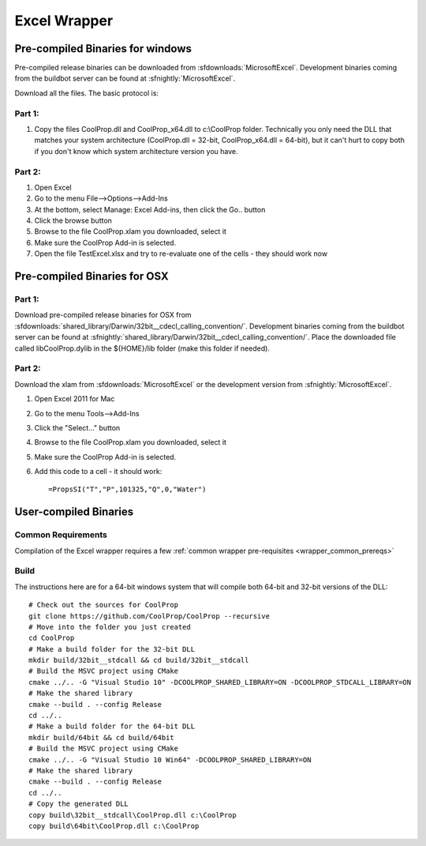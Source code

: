 
.. _Excel:

*************
Excel Wrapper
*************

Pre-compiled Binaries for windows
=================================
Pre-compiled release binaries can be downloaded from :sfdownloads:`MicrosoftExcel`.  Development binaries coming from the buildbot server can be found at :sfnightly:`MicrosoftExcel`.

Download all the files. The basic protocol is:

Part 1:
-------
1. Copy the files CoolProp.dll and CoolProp_x64.dll to c:\\CoolProp folder. Technically you only need the DLL that matches your system architecture (CoolProp.dll = 32-bit, CoolProp_x64.dll = 64-bit), but it can't hurt to copy both if you don't know which system architecture version you have.

Part 2:
-------
1. Open Excel
2. Go to the menu File-->Options-->Add-Ins
3. At the bottom, select Manage: Excel Add-ins, then click the Go.. button
4. Click the browse button
5. Browse to the file CoolProp.xlam you downloaded, select it
6. Make sure the CoolProp Add-in is selected.
7. Open the file TestExcel.xlsx and try to re-evaluate one of the cells - they should work now

Pre-compiled Binaries for OSX
=============================

Part 1:
-------
Download pre-compiled release binaries for OSX from :sfdownloads:`shared_library/Darwin/32bit__cdecl_calling_convention/`.  Development binaries coming from the buildbot server can be found at :sfnightly:`shared_library/Darwin/32bit__cdecl_calling_convention/`. Place the downloaded file called libCoolProp.dylib in the ${HOME}/lib folder (make this folder if needed).

Part 2:
-------
Download the xlam from :sfdownloads:`MicrosoftExcel` or the development version from :sfnightly:`MicrosoftExcel`.

1. Open Excel 2011 for Mac
2. Go to the menu Tools-->Add-Ins
3. Click the "Select..." button
4. Browse to the file CoolProp.xlam you downloaded, select it
5. Make sure the CoolProp Add-in is selected.
6. Add this code to a cell - it should work::

    =PropsSI("T","P",101325,"Q",0,"Water")

User-compiled Binaries
======================

Common Requirements
-------------------
Compilation of the Excel wrapper requires a few :ref:`common wrapper pre-requisites <wrapper_common_prereqs>`

Build
-----

The instructions here are for a 64-bit windows system that will compile both 64-bit and 32-bit versions of the DLL::

    # Check out the sources for CoolProp
    git clone https://github.com/CoolProp/CoolProp --recursive
    # Move into the folder you just created
    cd CoolProp
    # Make a build folder for the 32-bit DLL
    mkdir build/32bit__stdcall && cd build/32bit__stdcall
    # Build the MSVC project using CMake
    cmake ../.. -G "Visual Studio 10" -DCOOLPROP_SHARED_LIBRARY=ON -DCOOLPROP_STDCALL_LIBRARY=ON
    # Make the shared library
    cmake --build . --config Release
    cd ../..
    # Make a build folder for the 64-bit DLL
    mkdir build/64bit && cd build/64bit
    # Build the MSVC project using CMake
    cmake ../.. -G "Visual Studio 10 Win64" -DCOOLPROP_SHARED_LIBRARY=ON 
    # Make the shared library
    cmake --build . --config Release
    cd ../..
    # Copy the generated DLL
    copy build\32bit__stdcall\CoolProp.dll c:\CoolProp
    copy build\64bit\CoolProp.dll c:\CoolProp
